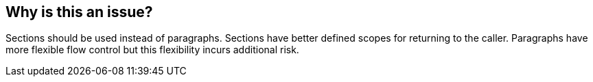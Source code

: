 == Why is this an issue?

Sections should be used instead of paragraphs. Sections have better defined scopes for returning to the caller. Paragraphs have more flexible flow control but this flexibility incurs additional risk.

